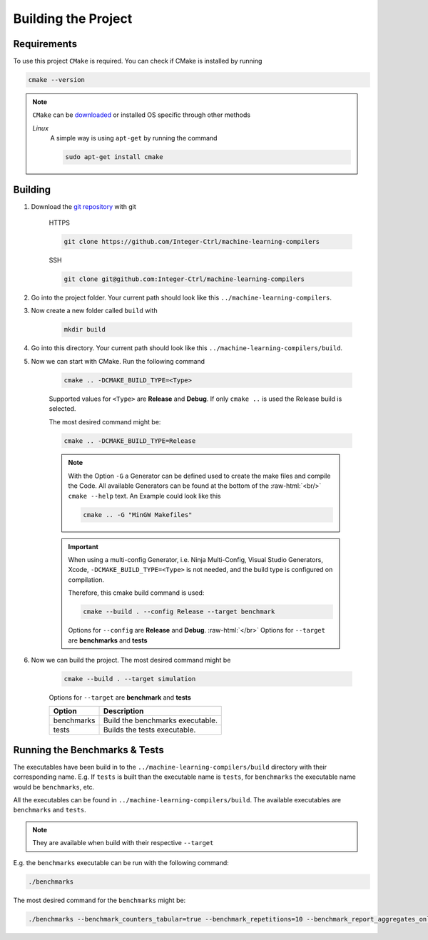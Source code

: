 .. _getting_started_building_project:

.. role:: raw-html(raw)
    :format: html

Building the Project
====================


Requirements
------------

To use this project ``CMake`` is required.
You can check if CMake is installed by running

.. code-block:: bash

    cmake --version

.. note::
    ``CMake`` can be `downloaded <https://cmake.org/download/#latest>`_ or installed OS specific through other methods

    *Linux*
        A simple way is using ``apt-get`` by running the command

        .. code-block:: bash

            sudo apt-get install cmake

Building
--------

1. Download the `git repository <https://github.com/Integer-Ctrl/machine-learning-compilers>`_ with git

    HTTPS

    .. code-block:: bash

        git clone https://github.com/Integer-Ctrl/machine-learning-compilers

    SSH

    .. code-block:: bash

        git clone git@github.com:Integer-Ctrl/machine-learning-compilers

2. Go into the project folder. Your current path should look like this ``../machine-learning-compilers``.

3. Now create a new folder called ``build`` with

    .. code-block:: bash

        mkdir build

4. Go into this directory. Your current path should look like this ``../machine-learning-compilers/build``.

5. Now we can start with CMake. Run the following command

    .. code-block:: bash

        cmake .. -DCMAKE_BUILD_TYPE=<Type>

    Supported values for ``<Type>`` are **Release** and **Debug**.
    If only ``cmake ..`` is used the Release build is selected.

    The most desired command might be:

    .. code-block:: bash

        cmake .. -DCMAKE_BUILD_TYPE=Release

    .. note::

        With the Option ``-G`` a Generator can be defined used to create the make files and compile the Code.
        All available Generators can be found at the bottom of the :raw-html:`<br/>` ``cmake --help`` text.
        An Example could look like this

        .. code-block:: bash

            cmake .. -G "MinGW Makefiles"

        
    .. important::

        When using a multi-config Generator, i.e. Ninja Multi-Config, Visual Studio Generators, Xcode, 
        ``-DCMAKE_BUILD_TYPE=<Type>`` is not needed, and the build type is configured on compilation.
        
        Therefore, this cmake build command is used:

        .. code-block:: 

            cmake --build . --config Release --target benchmark

        Options for ``--config`` are **Release** and **Debug**. :raw-html:`</br>`
        Options for ``--target`` are **benchmarks** and **tests**

6. Now we can build the project. The most desired command might be

    .. code-block:: bash

        cmake --build . --target simulation

    Options for ``--target`` are **benchmark** and **tests**


    +--------------------+--------------------------------------------------------------------------------------------------------------------+
    | Option             |  Description                                                                                                       |
    +====================+====================================================================================================================+
    | benchmarks         | Build the benchmarks executable.                                                                                   |
    +--------------------+--------------------------------------------------------------------------------------------------------------------+
    | tests              | Builds the tests executable.                                                                                       |
    +--------------------+--------------------------------------------------------------------------------------------------------------------+

Running the Benchmarks & Tests
------------------------------

The executables have been build in to the ``../machine-learning-compilers/build`` directory with their corresponding name.
E.g. If ``tests`` is built than the executable name is ``tests``, 
for ``benchmarks`` the executable name would be ``benchmarks``, etc.

All the executables can be found in ``../machine-learning-compilers/build``.
The available executables are ``benchmarks`` and ``tests``.

.. note::
     
    They are available when build with their respective ``--target``

E.g. the ``benchmarks`` executable can be run with the following command:

.. code-block::

    ./benchmarks

The most desired command for the ``benchmarks`` might be:

.. code-block::

    ./benchmarks --benchmark_counters_tabular=true --benchmark_repetitions=10 --benchmark_report_aggregates_only=true
